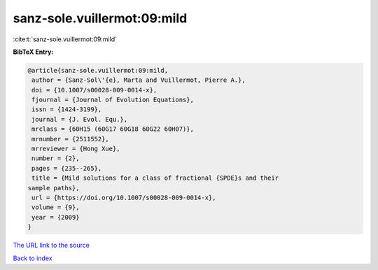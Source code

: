 sanz-sole.vuillermot:09:mild
============================

:cite:t:`sanz-sole.vuillermot:09:mild`

**BibTeX Entry:**

.. code-block:: bibtex

   @article{sanz-sole.vuillermot:09:mild,
    author = {Sanz-Sol\'{e}, Marta and Vuillermot, Pierre A.},
    doi = {10.1007/s00028-009-0014-x},
    fjournal = {Journal of Evolution Equations},
    issn = {1424-3199},
    journal = {J. Evol. Equ.},
    mrclass = {60H15 (60G17 60G18 60G22 60H07)},
    mrnumber = {2511552},
    mrreviewer = {Hong Xue},
    number = {2},
    pages = {235--265},
    title = {Mild solutions for a class of fractional {SPDE}s and their
   sample paths},
    url = {https://doi.org/10.1007/s00028-009-0014-x},
    volume = {9},
    year = {2009}
   }

`The URL link to the source <ttps://doi.org/10.1007/s00028-009-0014-x}>`__


`Back to index <../By-Cite-Keys.html>`__
